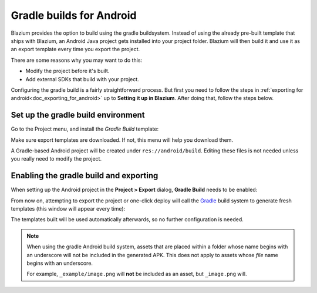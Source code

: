 .. _doc_android_gradle_build:

Gradle builds for Android
=========================

Blazium provides the option to build using the gradle buildsystem. Instead of
using the already pre-built template that ships with Blazium, an Android
Java project gets installed into your project folder. Blazium will then build it
and use it as an export template every time you export the project.

There are some reasons why you may want to do this:

* Modify the project before it's built.
* Add external SDKs that build with your project.

Configuring the gradle build is a fairly straightforward process. But first
you need to follow the steps in :ref:`exporting for android<doc_exporting_for_android>`
up to **Setting it up in Blazium**. After doing that, follow the steps below.

Set up the gradle build environment
-----------------------------------

Go to the Project menu, and install the *Gradle Build* template:

.. image:: img/gradle_build_install_template.webp

Make sure export templates are downloaded. If not, this menu will help you
download them.

A Gradle-based Android project will be created under ``res://android/build``.
Editing these files is not needed unless you really need to modify the project.


Enabling the gradle build and exporting
---------------------------------------

When setting up the Android project in the **Project > Export** dialog,
**Gradle Build** needs to be enabled:

.. image:: img/gradle_build_enable.webp

From now on, attempting to export the project or one-click deploy will call the
`Gradle <https://gradle.org/>`__ build system to generate fresh templates (this
window will appear every time):

.. image:: img/gradle_build_gradle.webp

The templates built will be used automatically afterwards, so no further
configuration is needed.

.. note::

    When using the gradle Android build system, assets that are placed within a
    folder whose name begins with an underscore will not be included in the
    generated APK. This does not apply to assets whose *file* name begins with
    an underscore.

    For example, ``_example/image.png`` will **not** be included as an asset,
    but ``_image.png`` will.
